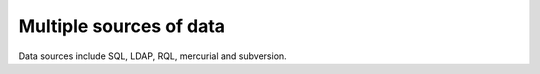 Multiple sources of data
========================

Data sources include SQL, LDAP, RQL, mercurial and subversion.

.. XXX feed me
